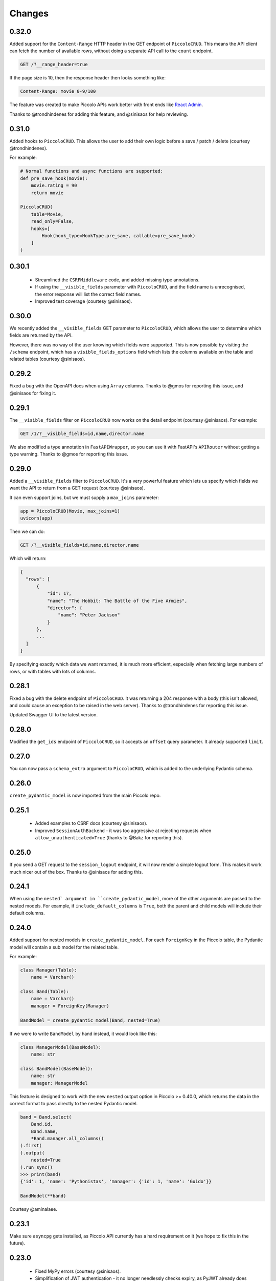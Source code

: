 Changes
=======

0.32.0
------
Added support for the ``Content-Range`` HTTP header in the GET endpoint of
``PiccoloCRUD``. This means the API client can fetch the number of available
rows, without doing a separate API call to the ``count`` endpoint.

.. code-block::

  GET /?__range_header=true

If the page size is 10, then the response header then looks something like:

.. code-block::

  Content-Range: movie 0-9/100


The feature was created to make Piccolo APIs work better with front ends like
`React Admin <https://marmelab.com/react-admin/>`_.

Thanks to @trondhindenes for adding this feature, and @sinisaos for help
reviewing.

0.31.0
------
Added hooks to ``PiccoloCRUD``. This allows the user to add their own logic
before a save / patch / delete (courtesy @trondhindenes).

For example:

.. code-block:: python

  # Normal functions and async functions are supported:
  def pre_save_hook(movie):
      movie.rating = 90
      return movie

  PiccoloCRUD(
      table=Movie,
      read_only=False,
      hooks=[
          Hook(hook_type=HookType.pre_save, callable=pre_save_hook)
      ]
  )

0.30.1
------
 * Streamlined the ``CSRFMiddleware`` code, and added missing type annotations.
 * If using the ``__visible_fields`` parameter with ``PiccoloCRUD``, and the
   field name is unrecognised, the error response will list the correct field
   names.
 * Improved test coverage (courtesy @sinisaos).

0.30.0
------
We recently added the ``__visible_fields`` GET parameter to  ``PiccoloCRUD``,
which allows the user to determine which fields are returned by the API.

However, there was no way of the user knowing which fields were supported. This
is now possible by visiting the ``/schema`` endpoint, which has a
``visible_fields_options`` field which lists the columns available on the table
and related tables (courtesy @sinisaos).

0.29.2
------
Fixed a bug with the OpenAPI docs when using ``Array`` columns. Thanks to @gmos
for reporting this issue, and @sinisaos for fixing it.

0.29.1
------
The ``__visible_fields`` filter on ``PiccoloCRUD`` now works on the detail
endpoint (courtesy @sinisaos). For example:

.. code-block:: text

  GET /1/?__visible_fields=id,name,director.name

We also modified a type annotation in ``FastAPIWrapper``, so  you can use it
with FastAPI's ``APIRouter`` without getting a type warning. Thanks to @gmos
for reporting this issue.

0.29.0
------
Added a ``__visible_fields`` filter to ``PiccoloCRUD``. It's a very powerful
feature which lets us specify which fields we want the API to return from a
GET request (courtesy @sinisaos).

It can even support joins, but we must supply a ``max_joins`` parameter:

.. code-block:: python

    app = PiccoloCRUD(Movie, max_joins=1)
    uvicorn(app)

Then we can do:

.. code-block:: text

  GET /?__visible_fields=id,name,director.name

Which will return:

.. code-block:: javascript

  {
    "rows": [
        {
            "id": 17,
            "name": "The Hobbit: The Battle of the Five Armies",
            "director": {
                "name": "Peter Jackson"
            }
        },
        ...
    ]
  }

By specifying exactly which data we want returned, it is much more efficient,
especially when fetching large numbers of rows, or with tables with lots of
columns.

0.28.1
------
Fixed a bug with the delete endpoint of ``PiccoloCRUD``. It was returning a 204
response with a body (this isn't allowed, and could cause an exception to be
raised in the web server). Thanks to @trondhindenes for reporting this issue.

Updated Swagger UI to the latest version.

0.28.0
------
Modified the ``get_ids`` endpoint of ``PiccoloCRUD``, so it accepts an
``offset`` query parameter. It already supported ``limit``.

0.27.0
------
You can now pass a ``schema_extra`` argument to ``PiccoloCRUD``, which is
added to the underlying Pydantic schema.

0.26.0
------
``create_pydantic_model`` is now imported from the main Piccolo repo.

0.25.1
------
 * Added examples to CSRF docs (courtesy @sinisaos).
 * Improved ``SessionAuthBackend`` - it was too aggressive at rejecting
   requests when ``allow_unauthenticated=True`` (thanks to @Bakz for reporting
   this).

0.25.0
------
If you send a GET request to the ``session_logout`` endpoint, it will now
render a simple logout form. This makes it work much nicer out of the box.
Thanks to @sinisaos for adding this.

0.24.1
------
When using the ``nested` argument in ``create_pydantic_model``, more of the
other arguments are passed to the nested models. For example, if
``include_default_columns`` is ``True``, both the parent and child models will
include their default columns.

0.24.0
------
Added support for nested models in ``create_pydantic_model``. For each
``ForeignKey`` in the Piccolo table, the Pydantic model will contain a sub
model for the related table.

For example:

.. code-block::

  class Manager(Table):
      name = Varchar()

  class Band(Table):
      name = Varchar()
      manager = ForeignKey(Manager)

  BandModel = create_pydantic_model(Band, nested=True)

If we were to write ``BandModel`` by hand instead, it would look like this:

.. code-block::

  class ManagerModel(BaseModel):
      name: str

  class BandModel(BaseModel):
      name: str
      manager: ManagerModel

This feature is designed to work with the new ``nested`` output option in
Piccolo >= 0.40.0, which returns the data in the correct format to pass
directly to the nested Pydantic model.

.. code-block::

  band = Band.select(
      Band.id,
      Band.name,
      *Band.manager.all_columns()
  ).first(
  ).output(
      nested=True
  ).run_sync()
  >>> print(band)
  {'id': 1, 'name': 'Pythonistas', 'manager': {'id': 1, 'name': 'Guido'}}

  BandModel(**band)

Courtesy @aminalaee.

0.23.1
------
Make sure ``asyncpg`` gets installed, as Piccolo API currently has a hard
requirement on it (we hope to fix this in the future).

0.23.0
------
 * Fixed MyPy errors (courtesy @sinisaos).
 * Simplification of JWT authentication - it no longer needlessly checks
   expiry, as PyJWT already does this (courtesy @aminalaee).
 * Substantial increase in code coverage (courtesy @aminalaee and @sinisaos).
 * Increased the minimum PyJWT version, as versions > 2.0.0 return the JWT as a
   string instead of bytes.
 * Added an option to exclude columns when using ``create_pydantic_model``
   (courtesy @kucera-lukas).

0.22.0
------
Updating ``PiccoloCRUD`` so it works better with the custom primary key feature
added in Piccolo.

0.21.1
------
Minor changes to the custom login template logic. More complex Jinja templates
are now supported (which are extended from other Jinja templates).

0.21.0
------
Session auth improvements:

 * The default login template is much nicer now.
 * The login template can be overridden with a custom one, to match the look
   and feel of the application.
 * The ``session_logout`` endpoint can now redirect after successfully logging
   out.

0.20.0
------
When using the ``swagger_ui`` endpoint, the title can now be customised -
courtesy @heliumbrain.

0.19.0
------
 * Added an ``allow_unauthenticated`` option to ``SessionsAuthBackend``, which
   will add an ``UnauthenticatedUser`` to the scope, instead of rejecting the
   request. The app's endpoints are then responsible for checking
   ``request.user.is_authenticated``.
 * Improved the docs for Session Auth.
 * If ``deserialize_json`` is False on ``create_pydantic_model``, it will
   still provide some JSON validation.

0.18.0
------
Added a ``deserialize_json`` option to ``create_pydantic_model``, which will
convert JSON strings to objects - courtesy @heliumbrain.

0.17.1
------
Added the OAuth redirect endpoint to ``swagger_ui``.

0.17.0
------
Added a ``swagger_ui`` endpoint which works with Piccolo's ``CSRFMiddleware``.

0.16.0
------
Modified the auth middleware to add the Piccolo `BaseUser` instance for the
authenticated user to Starlette's `BaseUser`.

0.15.1
------
Add missing `login.html` template.

0.15.0
------
Added support for ``choices`` argument in Piccolo ``Column`` instances. The
choices are output in the schema endpoint of ``PiccoloCRUD``.

0.14.1
------
Added ``validators`` and ``exclude_secrets`` arguments to ``PiccoloCRUD``.

0.14.0
------
Added ``superuser_only`` and ``active_only`` options to ``SessionsAuthBackend``.

0.13.0
------
Added support for ``Array`` column types.

0.12.13
-------
Added ``py.typed`` file, for MyPy.

0.12.12
-------
Exposing the ``help_text`` value for ``Table`` in the Pydantic schema.

0.12.11
-------
Exposing the ``help_text`` value for ``Column`` in the Pydantic schema.

0.12.10
-------
Fixing a bug with ``ids`` endpoint when there's a limit but no search.

0.12.9
------
Fixing ``ids`` endpoint in ``PiccoloCRUD`` with Postgres - search wasn't
working.

0.12.8
------
The ``ids`` endpoint in ``PiccoloCRUD`` now accepts a limit parameter.

0.12.7
------
Added additional validation to Pydantic serialisers - for example, ``Varchar``
max length, and ``Decimal`` / ``Numeric`` precision and scale.

0.12.6
------
The ``ids`` endpoint in ``PiccoloCRUD`` is now searchable.

0.12.5
------
Added missing ``new`` endpoint to ``FastAPIWrapper`` - courtesy sinisaos.

0.12.4
------
Made FastAPI a requirements, instead of an optional requirement.

0.12.3
------
 * Added ids and references endpoints to ``FastAPIWrapper``.
 * Increase compatibility of ``SessionLoginEndpoint`` and ``CSRFMiddleware`` -
   adding a CSRF token as a form field should now work.

0.12.2
------
 * Added docstrings to FastAPI endpoints in ``FastAPIWrapper``.
 * Exposing count and schema endpoints in ``FastAPIWrapper``.

0.12.1
------
* Added docs for ``__page`` and ``__page_size`` query parameters for
  ``PiccoloCRUD``.
* Implemented ``max_page_size`` to prevent excessive server load  - courtesy
  sinisaos.

0.12.0
------
Renaming migrations which were problematic for Windows users.

0.11.4
------
Using Pydantic to serialise the ``PiccoloCRUD.new`` response. Fixes a bug
with serialising some values, such as ``decimal.Decimal``.

0.11.3
------
 * Using Piccolo's ``run_sync`` instead of asgiref.
 * Loosened dependencies.
 * ``create_pydantic_model`` now supports lazy references in ``ForeignKey``
   columns.
 * MyPy fixes.

0.11.2
------
 * ``PiccoloCRUD`` now supports the `__readable` query parameter for detail
   endpoints - i.e. `/api/movie/1/?__readable=true`. Thanks to sinisaos for
   the initial prototype.
 * Improving type hints.

0.11.1
------
Bumped requirements.

0.11.0
------
Using ``Column._meta.required`` for Pydantic schema.

0.10.1
------
Can pass more configuration options to FastAPI via ``FastAPIWrapper``.

0.10.0
------
Updated for Piccolo 0.12.

0.9.2
-----
 * Added ``FastAPIWrapper``, which makes building a FastAPI endpoint really
   simple.
 * Improved the handling of malformed queries better in ``PiccoloCRUD`` -
   catching unrecognised column names, and returning a 400 response.

0.9.1
-----
``create_pydantic_model`` now accepts an optional `model_name` argument.

0.9.0
-----
Bumped requirements, to support Piccolo ``Numeric`` and ``Real`` column types.

0.8.0
-----
Improved session auth - can increase the expiry automatically, which improves
the user experience.

0.7.6
-----
Can choose to not redirect after a successful session auth login - this is
preferred when calling the endpoint via AJAX.

0.7.5
-----
Loosening requirements for Piccolo projects.

0.7.4
-----
Bumped requirements.

0.7.3
-----
Bumped requirements.

0.7.2
-----
Can configure where ``CSRFMiddleware`` looks for tokens, and bug fixes.

0.7.1
-----
CSRF tokens can now be passed as form values.

0.7.0
-----
Supporting Piccolo 0.10.0.

0.6.1
-----
Adding missing __init__.py file - was messing up release.

0.6.0
-----
New style migrations.

0.5.1
-----
Added support for PATCH queries, and specifying text filter types, to
PiccoloCRUD.

0.5.0
-----
Changed schema format.

0.4.4
-----
PiccoloCRUD 'new' endpoint works in readonly mode - doesn't save any data.

0.4.3
-----
Supporting order by, pagination, and filter operators in ``PiccoloCRUD``.

0.4.2
-----
Added 'new' endpoint to ``PiccoloCRUD``.

0.4.1
-----
Added missing __init__ files.

0.4.0
-----
Added token auth and rate limiting middleware.

0.3.2
-----
Updated Piccolo import paths.

0.3.1
-----
Updated Piccolo syntax.

0.3.0
-----
Improved code layout.

0.2.0
-----
Updating to work with Piccolo > 0.5.

0.1.3
-----
Added validation to PUT requests.

0.1.2
-----
Added foreign key support to schema.

0.1.1
-----
Changed import paths.
